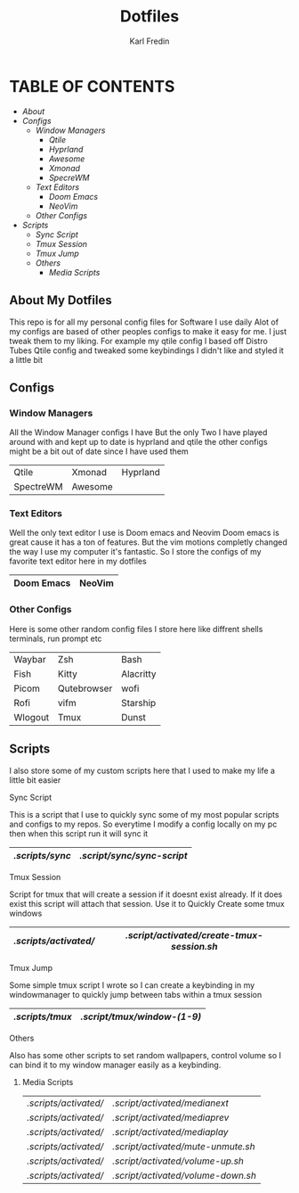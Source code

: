 #+title: Dotfiles
#+DESCRIPTION: Here I store dotfiles for various programs I use
#+AUTHOR: Karl Fredin

* TABLE OF CONTENTS

- [[About My Dotfiles][About]]
- [[Configs][Configs]]
  - [[Window Managers]]
    - [[Qtile]]
    - [[Hyprland]]
    - [[Awesome]]
    - [[Xmonad]]
    - [[SpecreWM]]
  - [[Text Editors]]
    - [[Doom Emacs]]
    - [[NeoVim]]
  - [[Other Configs]]
- [[Scripts]]
  - [[Sync Script]]
  - [[Tmux Session]]
  - [[Tmux Jump]]
  - [[Others]]
    - [[Media Scripts]]


  
** About My Dotfiles
This repo is for all my personal config files for Software I use daily
Alot of my configs are based of other peoples configs to make it easy for me.
I just tweak them to my liking. For example my qtile config I based off Distro Tubes
Qtile config and tweaked some keybindings I didn't like and styled it a little bit


** Configs
*** Window Managers
All the Window Manager configs I have
But the only Two I have played around with and kept up to date
is hyprland and qtile the other configs might be a bit out of date
since I have used them
|-----------+---------+----------|
| Qtile     | Xmonad  | Hyprland |
| SpectreWM | Awesome |          |
|-----------+---------+----------|

*** Text Editors
Well the only text editor I use is Doom emacs and Neovim
Doom emacs is great cause it has a ton of features. But the vim
motions completly changed the way I use my computer it's fantastic.
So I store the configs of my favorite text editor here in my dotfiles

|------------+--------|
| Doom Emacs | NeoVim |
|------------+--------|

*** Other Configs
Here is some other random config files I store here
like diffrent shells terminals, run prompt etc

|---------+-------------+-----------|
| Waybar  | Zsh         | Bash      |
| Fish    | Kitty       | Alacritty |
| Picom   | Qutebrowser | wofi      |
| Rofi    | vifm        | Starship  |
| Wlogout | Tmux        | Dunst     |
|---------+-------------+-----------|

** Scripts
I also store some of my custom scripts here that I used
to make my life a little bit easier
**** Sync Script
This is a script that I use to quickly sync some
of my most popular scripts and configs to my repos.
So everytime I modify a config locally on my pc then
when this script run it will sync it
|---------------+--------------------------|
| [[.scripts/sync]] | [[.script/sync/sync-script]] |
|---------------+--------------------------|
**** Tmux Session
Script for tmux that will create a session if it doesnt exist already.
If it does exist this script will attach that session. Use it to Quickly
Create some tmux windows
|---------------------+------------------------------------------|
| [[.scripts/activated/]] | [[.script/activated/create-tmux-session.sh]] |
|---------------------+------------------------------------------|
**** Tmux Jump
Some simple tmux script I wrote so I can create a keybinding in my windowmanager
to quickly jump between tabs within a tmux session
|---------------+---------------------------|
| [[.scripts/tmux]] | [[.script/tmux/window-(1-9)]] |
|---------------+---------------------------|
**** Others
Also has some other scripts to set random wallpapers, control volume so I can bind
it to my window manager easily as a keybinding.

***** Media Scripts
|---------------------+----------------------------------|
| [[.scripts/activated/]] | [[.script/activated/medianext]]      |
| [[.scripts/activated/]] | [[.script/activated/mediaprev]]      |
| [[.scripts/activated/]] | [[.script/activated/mediaplay]]      |
| [[.scripts/activated/]] | [[.script/activated/mute-unmute.sh]] |
| [[.scripts/activated/]] | [[.script/activated/volume-up.sh]]   |
| [[.scripts/activated/]] | [[.script/activated/volume-down.sh]] |
|---------------------+----------------------------------|

